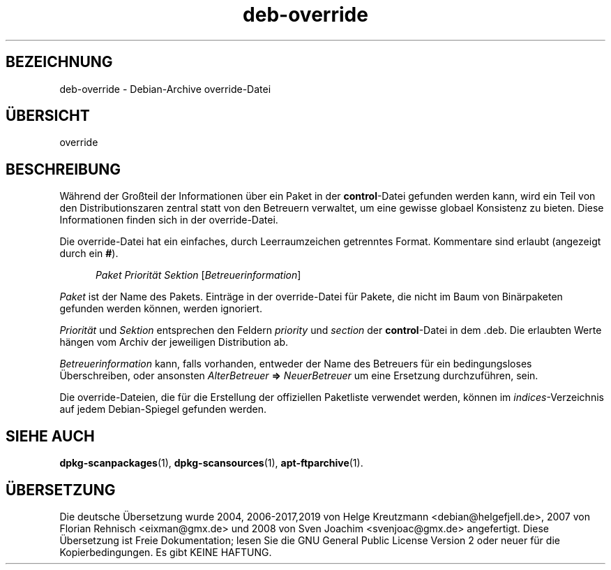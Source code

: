.\" dpkg manual page - deb-override(5)
.\"
.\" Copyright © 1996 Michael Shields <shields@crosslink.net>
.\" Copyright © 2010 Raphaël Hertzog <hertzog@debian.org>
.\"
.\" This is free software; you can redistribute it and/or modify
.\" it under the terms of the GNU General Public License as published by
.\" the Free Software Foundation; either version 2 of the License, or
.\" (at your option) any later version.
.\"
.\" This is distributed in the hope that it will be useful,
.\" but WITHOUT ANY WARRANTY; without even the implied warranty of
.\" MERCHANTABILITY or FITNESS FOR A PARTICULAR PURPOSE.  See the
.\" GNU General Public License for more details.
.\"
.\" You should have received a copy of the GNU General Public License
.\" along with this program.  If not, see <https://www.gnu.org/licenses/>.
.
.\"*******************************************************************
.\"
.\" This file was generated with po4a. Translate the source file.
.\"
.\"*******************************************************************
.TH deb\-override 5 %RELEASE_DATE% %VERSION% dpkg\-Programmsammlung
.nh
.SH BEZEICHNUNG
deb\-override \- Debian\-Archive override\-Datei
.
.SH ÜBERSICHT
override
.
.SH BESCHREIBUNG
Während der Großteil der Informationen über ein Paket in der
\fBcontrol\fP\-Datei gefunden werden kann, wird ein Teil von den
Distributionszaren zentral statt von den Betreuern verwaltet, um eine
gewisse globael Konsistenz zu bieten. Diese Informationen finden sich in der
override\-Datei.
.PP
Die override\-Datei hat ein einfaches, durch Leerraumzeichen getrenntes
Format. Kommentare sind erlaubt (angezeigt durch ein \fB#\fP).
.PP
.in +5
\fIPaket\fP \fIPriorität\fP \fISektion\fP [\fIBetreuerinformation\fP]
.in -5
.PP
\fIPaket\fP ist der Name des Pakets. Einträge in der override\-Datei für Pakete,
die nicht im Baum von Binärpaketen gefunden werden können, werden ignoriert.
.PP
\fIPriorität\fP und \fISektion\fP entsprechen den Feldern \fIpriority\fP und
\fIsection\fP der \fBcontrol\fP\-Datei in dem .deb. Die erlaubten Werte hängen vom
Archiv der jeweiligen Distribution ab.
.PP
\fIBetreuerinformation\fP kann, falls vorhanden, entweder der Name des
Betreuers für ein bedingungsloses Überschreiben, oder ansonsten
\fIAlterBetreuer\fP \fB=>\fP \fINeuerBetreuer\fP um eine Ersetzung durchzuführen,
sein.
.PP
Die override\-Dateien, die für die Erstellung der offiziellen Paketliste
verwendet werden, können im \fIindices\fP\-Verzeichnis auf jedem Debian\-Spiegel
gefunden werden.
.
.SH "SIEHE AUCH"
.ad l
\fBdpkg\-scanpackages\fP(1), \fBdpkg\-scansources\fP(1), \fBapt\-ftparchive\fP(1).
.SH ÜBERSETZUNG
Die deutsche Übersetzung wurde 2004, 2006-2017,2019 von Helge Kreutzmann
<debian@helgefjell.de>, 2007 von Florian Rehnisch <eixman@gmx.de> und
2008 von Sven Joachim <svenjoac@gmx.de>
angefertigt. Diese Übersetzung ist Freie Dokumentation; lesen Sie die
GNU General Public License Version 2 oder neuer für die Kopierbedingungen.
Es gibt KEINE HAFTUNG.
